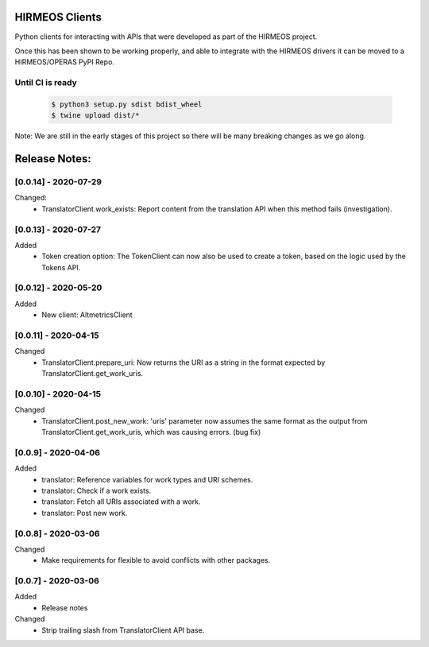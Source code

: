 HIRMEOS Clients
===============

Python clients for interacting with APIs that were developed as part of the
HIRMEOS project.

Once this has been shown to be working properly, and able to integrate with the
HIRMEOS drivers it can be moved to a HIRMEOS/OPERAS PyPI Repo.


Until CI is ready
-----------------
  .. code-block:: bash

    $ python3 setup.py sdist bdist_wheel
    $ twine upload dist/*


Note: We are still in the early stages of this project so there will be many
breaking changes as we go along.

Release Notes:
==============

[0.0.14] - 2020-07-29
---------------------
Changed:
 - TranslatorClient.work_exists: Report content from the translation API when
   this method fails (investigation).


[0.0.13] - 2020-07-27
---------------------
Added
 - Token creation option: The TokenClient can now also be used to create a
   token, based on the logic used by the Tokens API.


[0.0.12] - 2020-05-20
---------------------
Added
 - New client: AltmetricsClient


[0.0.11] - 2020-04-15
---------------------
Changed
 - TranslatorClient.prepare_uri: Now returns the URI as a string in the format
   expected by TranslatorClient.get_work_uris. 


[0.0.10] - 2020-04-15
---------------------
Changed
 - TranslatorClient.post_new_work: 'uris' parameter now assumes the same format
   as the output from TranslatorClient.get_work_uris, which was causing errors.
   (bug fix)


[0.0.9] - 2020-04-06
---------------------
Added
 - translator: Reference variables for work types and URI schemes.
 - translator: Check if a work exists.
 - translator: Fetch all URIs associated with a work.
 - translator: Post new work.


[0.0.8] - 2020-03-06
---------------------
Changed
 - Make requirements for flexible to avoid conflicts with other packages.


[0.0.7] - 2020-03-06
---------------------

Added
 - Release notes

Changed
 - Strip trailing slash from TranslatorClient API base.
